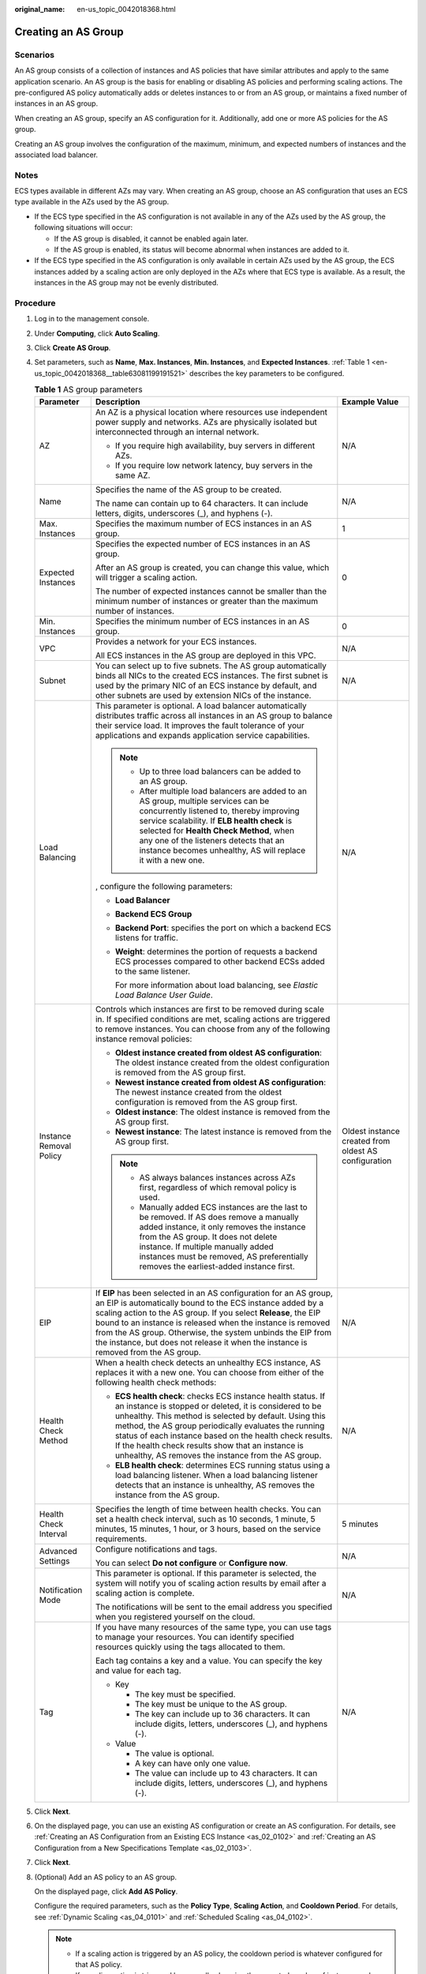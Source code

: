 :original_name: en-us_topic_0042018368.html

.. _en-us_topic_0042018368:

Creating an AS Group
====================

Scenarios
---------

An AS group consists of a collection of instances and AS policies that have similar attributes and apply to the same application scenario. An AS group is the basis for enabling or disabling AS policies and performing scaling actions. The pre-configured AS policy automatically adds or deletes instances to or from an AS group, or maintains a fixed number of instances in an AS group.

When creating an AS group, specify an AS configuration for it. Additionally, add one or more AS policies for the AS group.

Creating an AS group involves the configuration of the maximum, minimum, and expected numbers of instances and the associated load balancer.

Notes
-----

ECS types available in different AZs may vary. When creating an AS group, choose an AS configuration that uses an ECS type available in the AZs used by the AS group.

-  If the ECS type specified in the AS configuration is not available in any of the AZs used by the AS group, the following situations will occur:

   -  If the AS group is disabled, it cannot be enabled again later.
   -  If the AS group is enabled, its status will become abnormal when instances are added to it.

-  If the ECS type specified in the AS configuration is only available in certain AZs used by the AS group, the ECS instances added by a scaling action are only deployed in the AZs where that ECS type is available. As a result, the instances in the AS group may not be evenly distributed.

Procedure
---------

#. Log in to the management console.

#. Under **Computing**, click **Auto Scaling**.

#. Click **Create AS Group**.

#. Set parameters, such as **Name**, **Max. Instances**, **Min. Instances**, and **Expected Instances**. :ref:`Table 1 <en-us_topic_0042018368__table63081199191521>` describes the key parameters to be configured.

   .. _en-us_topic_0042018368__table63081199191521:

   .. table:: **Table 1** AS group parameters

      +-------------------------+------------------------------------------------------------------------------------------------------------------------------------------------------------------------------------------------------------------------------------------------------------------------------------------------------------------------------------------------------------------------------------------------------------------------+------------------------------------------------------+
      | Parameter               | Description                                                                                                                                                                                                                                                                                                                                                                                                            | Example Value                                        |
      +=========================+========================================================================================================================================================================================================================================================================================================================================================================================================================+======================================================+
      | AZ                      | An AZ is a physical location where resources use independent power supply and networks. AZs are physically isolated but interconnected through an internal network.                                                                                                                                                                                                                                                    | N/A                                                  |
      |                         |                                                                                                                                                                                                                                                                                                                                                                                                                        |                                                      |
      |                         | -  If you require high availability, buy servers in different AZs.                                                                                                                                                                                                                                                                                                                                                     |                                                      |
      |                         | -  If you require low network latency, buy servers in the same AZ.                                                                                                                                                                                                                                                                                                                                                     |                                                      |
      +-------------------------+------------------------------------------------------------------------------------------------------------------------------------------------------------------------------------------------------------------------------------------------------------------------------------------------------------------------------------------------------------------------------------------------------------------------+------------------------------------------------------+
      | Name                    | Specifies the name of the AS group to be created.                                                                                                                                                                                                                                                                                                                                                                      | N/A                                                  |
      |                         |                                                                                                                                                                                                                                                                                                                                                                                                                        |                                                      |
      |                         | The name can contain up to 64 characters. It can include letters, digits, underscores (_), and hyphens (-).                                                                                                                                                                                                                                                                                                            |                                                      |
      +-------------------------+------------------------------------------------------------------------------------------------------------------------------------------------------------------------------------------------------------------------------------------------------------------------------------------------------------------------------------------------------------------------------------------------------------------------+------------------------------------------------------+
      | Max. Instances          | Specifies the maximum number of ECS instances in an AS group.                                                                                                                                                                                                                                                                                                                                                          | 1                                                    |
      +-------------------------+------------------------------------------------------------------------------------------------------------------------------------------------------------------------------------------------------------------------------------------------------------------------------------------------------------------------------------------------------------------------------------------------------------------------+------------------------------------------------------+
      | Expected Instances      | Specifies the expected number of ECS instances in an AS group.                                                                                                                                                                                                                                                                                                                                                         | 0                                                    |
      |                         |                                                                                                                                                                                                                                                                                                                                                                                                                        |                                                      |
      |                         | After an AS group is created, you can change this value, which will trigger a scaling action.                                                                                                                                                                                                                                                                                                                          |                                                      |
      |                         |                                                                                                                                                                                                                                                                                                                                                                                                                        |                                                      |
      |                         | The number of expected instances cannot be smaller than the minimum number of instances or greater than the maximum number of instances.                                                                                                                                                                                                                                                                               |                                                      |
      +-------------------------+------------------------------------------------------------------------------------------------------------------------------------------------------------------------------------------------------------------------------------------------------------------------------------------------------------------------------------------------------------------------------------------------------------------------+------------------------------------------------------+
      | Min. Instances          | Specifies the minimum number of ECS instances in an AS group.                                                                                                                                                                                                                                                                                                                                                          | 0                                                    |
      +-------------------------+------------------------------------------------------------------------------------------------------------------------------------------------------------------------------------------------------------------------------------------------------------------------------------------------------------------------------------------------------------------------------------------------------------------------+------------------------------------------------------+
      | VPC                     | Provides a network for your ECS instances.                                                                                                                                                                                                                                                                                                                                                                             | N/A                                                  |
      |                         |                                                                                                                                                                                                                                                                                                                                                                                                                        |                                                      |
      |                         | All ECS instances in the AS group are deployed in this VPC.                                                                                                                                                                                                                                                                                                                                                            |                                                      |
      +-------------------------+------------------------------------------------------------------------------------------------------------------------------------------------------------------------------------------------------------------------------------------------------------------------------------------------------------------------------------------------------------------------------------------------------------------------+------------------------------------------------------+
      | Subnet                  | You can select up to five subnets. The AS group automatically binds all NICs to the created ECS instances. The first subnet is used by the primary NIC of an ECS instance by default, and other subnets are used by extension NICs of the instance.                                                                                                                                                                    | N/A                                                  |
      +-------------------------+------------------------------------------------------------------------------------------------------------------------------------------------------------------------------------------------------------------------------------------------------------------------------------------------------------------------------------------------------------------------------------------------------------------------+------------------------------------------------------+
      | Load Balancing          | This parameter is optional. A load balancer automatically distributes traffic across all instances in an AS group to balance their service load. It improves the fault tolerance of your applications and expands application service capabilities.                                                                                                                                                                    | N/A                                                  |
      |                         |                                                                                                                                                                                                                                                                                                                                                                                                                        |                                                      |
      |                         | .. note::                                                                                                                                                                                                                                                                                                                                                                                                              |                                                      |
      |                         |                                                                                                                                                                                                                                                                                                                                                                                                                        |                                                      |
      |                         |    -  Up to three load balancers can be added to an AS group.                                                                                                                                                                                                                                                                                                                                                          |                                                      |
      |                         |    -  After multiple load balancers are added to an AS group, multiple services can be concurrently listened to, thereby improving service scalability. If **ELB health check** is selected for **Health Check Method**, when any one of the listeners detects that an instance becomes unhealthy, AS will replace it with a new one.                                                                                  |                                                      |
      |                         |                                                                                                                                                                                                                                                                                                                                                                                                                        |                                                      |
      |                         | , configure the following parameters:                                                                                                                                                                                                                                                                                                                                                                                  |                                                      |
      |                         |                                                                                                                                                                                                                                                                                                                                                                                                                        |                                                      |
      |                         | -  **Load Balancer**                                                                                                                                                                                                                                                                                                                                                                                                   |                                                      |
      |                         | -  **Backend ECS Group**                                                                                                                                                                                                                                                                                                                                                                                               |                                                      |
      |                         |                                                                                                                                                                                                                                                                                                                                                                                                                        |                                                      |
      |                         | -  **Backend Port**: specifies the port on which a backend ECS listens for traffic.                                                                                                                                                                                                                                                                                                                                    |                                                      |
      |                         |                                                                                                                                                                                                                                                                                                                                                                                                                        |                                                      |
      |                         | -  **Weight**: determines the portion of requests a backend ECS processes compared to other backend ECSs added to the same listener.                                                                                                                                                                                                                                                                                   |                                                      |
      |                         |                                                                                                                                                                                                                                                                                                                                                                                                                        |                                                      |
      |                         |    For more information about load balancing, see *Elastic Load Balance User Guide*.                                                                                                                                                                                                                                                                                                                                   |                                                      |
      +-------------------------+------------------------------------------------------------------------------------------------------------------------------------------------------------------------------------------------------------------------------------------------------------------------------------------------------------------------------------------------------------------------------------------------------------------------+------------------------------------------------------+
      | Instance Removal Policy | Controls which instances are first to be removed during scale in. If specified conditions are met, scaling actions are triggered to remove instances. You can choose from any of the following instance removal policies:                                                                                                                                                                                              | Oldest instance created from oldest AS configuration |
      |                         |                                                                                                                                                                                                                                                                                                                                                                                                                        |                                                      |
      |                         | -  **Oldest instance created from oldest AS configuration**: The oldest instance created from the oldest configuration is removed from the AS group first.                                                                                                                                                                                                                                                             |                                                      |
      |                         | -  **Newest instance created from oldest AS configuration**: The newest instance created from the oldest configuration is removed from the AS group first.                                                                                                                                                                                                                                                             |                                                      |
      |                         | -  **Oldest instance**: The oldest instance is removed from the AS group first.                                                                                                                                                                                                                                                                                                                                        |                                                      |
      |                         | -  **Newest instance**: The latest instance is removed from the AS group first.                                                                                                                                                                                                                                                                                                                                        |                                                      |
      |                         |                                                                                                                                                                                                                                                                                                                                                                                                                        |                                                      |
      |                         | .. note::                                                                                                                                                                                                                                                                                                                                                                                                              |                                                      |
      |                         |                                                                                                                                                                                                                                                                                                                                                                                                                        |                                                      |
      |                         |    -  AS always balances instances across AZs first, regardless of which removal policy is used.                                                                                                                                                                                                                                                                                                                       |                                                      |
      |                         |    -  Manually added ECS instances are the last to be removed. If AS does remove a manually added instance, it only removes the instance from the AS group. It does not delete instance. If multiple manually added instances must be removed, AS preferentially removes the earliest-added instance first.                                                                                                            |                                                      |
      +-------------------------+------------------------------------------------------------------------------------------------------------------------------------------------------------------------------------------------------------------------------------------------------------------------------------------------------------------------------------------------------------------------------------------------------------------------+------------------------------------------------------+
      | EIP                     | If **EIP** has been selected in an AS configuration for an AS group, an EIP is automatically bound to the ECS instance added by a scaling action to the AS group. If you select **Release**, the EIP bound to an instance is released when the instance is removed from the AS group. Otherwise, the system unbinds the EIP from the instance, but does not release it when the instance is removed from the AS group. | N/A                                                  |
      +-------------------------+------------------------------------------------------------------------------------------------------------------------------------------------------------------------------------------------------------------------------------------------------------------------------------------------------------------------------------------------------------------------------------------------------------------------+------------------------------------------------------+
      | Health Check Method     | When a health check detects an unhealthy ECS instance, AS replaces it with a new one. You can choose from either of the following health check methods:                                                                                                                                                                                                                                                                | N/A                                                  |
      |                         |                                                                                                                                                                                                                                                                                                                                                                                                                        |                                                      |
      |                         | -  **ECS health check**: checks ECS instance health status. If an instance is stopped or deleted, it is considered to be unhealthy. This method is selected by default. Using this method, the AS group periodically evaluates the running status of each instance based on the health check results. If the health check results show that an instance is unhealthy, AS removes the instance from the AS group.       |                                                      |
      |                         | -  **ELB health check**: determines ECS running status using a load balancing listener. When a load balancing listener detects that an instance is unhealthy, AS removes the instance from the AS group.                                                                                                                                                                                                               |                                                      |
      +-------------------------+------------------------------------------------------------------------------------------------------------------------------------------------------------------------------------------------------------------------------------------------------------------------------------------------------------------------------------------------------------------------------------------------------------------------+------------------------------------------------------+
      | Health Check Interval   | Specifies the length of time between health checks. You can set a health check interval, such as 10 seconds, 1 minute, 5 minutes, 15 minutes, 1 hour, or 3 hours, based on the service requirements.                                                                                                                                                                                                                   | 5 minutes                                            |
      +-------------------------+------------------------------------------------------------------------------------------------------------------------------------------------------------------------------------------------------------------------------------------------------------------------------------------------------------------------------------------------------------------------------------------------------------------------+------------------------------------------------------+
      | Advanced Settings       | Configure notifications and tags.                                                                                                                                                                                                                                                                                                                                                                                      | N/A                                                  |
      |                         |                                                                                                                                                                                                                                                                                                                                                                                                                        |                                                      |
      |                         | You can select **Do not configure** or **Configure now**.                                                                                                                                                                                                                                                                                                                                                              |                                                      |
      +-------------------------+------------------------------------------------------------------------------------------------------------------------------------------------------------------------------------------------------------------------------------------------------------------------------------------------------------------------------------------------------------------------------------------------------------------------+------------------------------------------------------+
      | Notification Mode       | This parameter is optional. If this parameter is selected, the system will notify you of scaling action results by email after a scaling action is complete.                                                                                                                                                                                                                                                           | N/A                                                  |
      |                         |                                                                                                                                                                                                                                                                                                                                                                                                                        |                                                      |
      |                         | The notifications will be sent to the email address you specified when you registered yourself on the cloud.                                                                                                                                                                                                                                                                                                           |                                                      |
      +-------------------------+------------------------------------------------------------------------------------------------------------------------------------------------------------------------------------------------------------------------------------------------------------------------------------------------------------------------------------------------------------------------------------------------------------------------+------------------------------------------------------+
      | Tag                     | If you have many resources of the same type, you can use tags to manage your resources. You can identify specified resources quickly using the tags allocated to them.                                                                                                                                                                                                                                                 | N/A                                                  |
      |                         |                                                                                                                                                                                                                                                                                                                                                                                                                        |                                                      |
      |                         | Each tag contains a key and a value. You can specify the key and value for each tag.                                                                                                                                                                                                                                                                                                                                   |                                                      |
      |                         |                                                                                                                                                                                                                                                                                                                                                                                                                        |                                                      |
      |                         | -  Key                                                                                                                                                                                                                                                                                                                                                                                                                 |                                                      |
      |                         |                                                                                                                                                                                                                                                                                                                                                                                                                        |                                                      |
      |                         |    -  The key must be specified.                                                                                                                                                                                                                                                                                                                                                                                       |                                                      |
      |                         |    -  The key must be unique to the AS group.                                                                                                                                                                                                                                                                                                                                                                          |                                                      |
      |                         |    -  The key can include up to 36 characters. It can include digits, letters, underscores (_), and hyphens (-).                                                                                                                                                                                                                                                                                                       |                                                      |
      |                         |                                                                                                                                                                                                                                                                                                                                                                                                                        |                                                      |
      |                         | -  Value                                                                                                                                                                                                                                                                                                                                                                                                               |                                                      |
      |                         |                                                                                                                                                                                                                                                                                                                                                                                                                        |                                                      |
      |                         |    -  The value is optional.                                                                                                                                                                                                                                                                                                                                                                                           |                                                      |
      |                         |    -  A key can have only one value.                                                                                                                                                                                                                                                                                                                                                                                   |                                                      |
      |                         |    -  The value can include up to 43 characters. It can include digits, letters, underscores (_), and hyphens (-).                                                                                                                                                                                                                                                                                                     |                                                      |
      +-------------------------+------------------------------------------------------------------------------------------------------------------------------------------------------------------------------------------------------------------------------------------------------------------------------------------------------------------------------------------------------------------------------------------------------------------------+------------------------------------------------------+

#. Click **Next**.

#. On the displayed page, you can use an existing AS configuration or create an AS configuration. For details, see :ref:`Creating an AS Configuration from an Existing ECS Instance <as_02_0102>` and :ref:`Creating an AS Configuration from a New Specifications Template <as_02_0103>`.

#. Click **Next**.

#. (Optional) Add an AS policy to an AS group.

   On the displayed page, click **Add AS Policy**.

   Configure the required parameters, such as the **Policy Type**, **Scaling Action**, and **Cooldown Period**. For details, see :ref:`Dynamic Scaling <as_04_0101>` and :ref:`Scheduled Scaling <as_04_0102>`.

   .. note::

      -  If a scaling action is triggered by an AS policy, the cooldown period is whatever configured for that AS policy.
      -  If a scaling action is triggered by manually changing the expected number of instances or by other actions, the cooldown period is whatever configured for the AS group.

#. Click **Create Now**.

#. Check the AS group, AS configuration, and AS policy information. Click **Submit**.

#. Confirm the creation result and go back to the **AS Groups** page as prompted.

   After the AS group is created, its status changes to **Enabled**.
